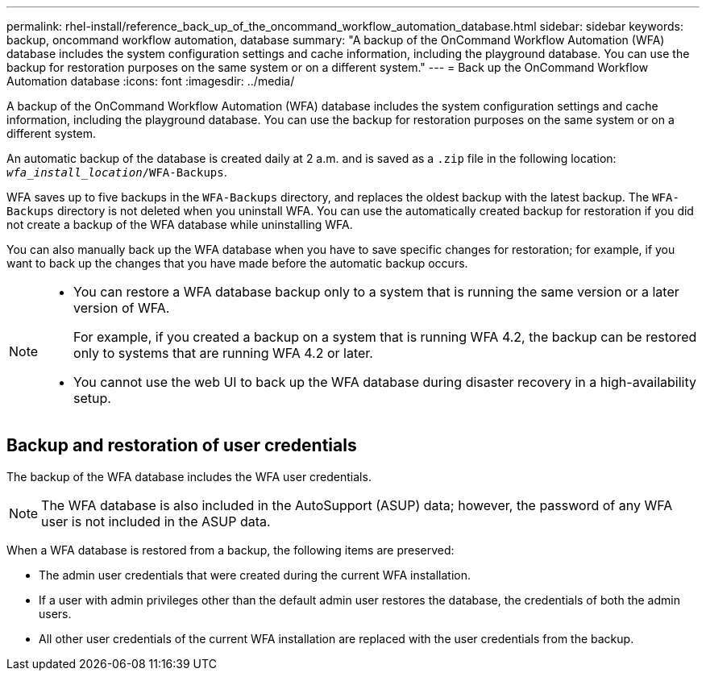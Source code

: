 ---
permalink: rhel-install/reference_back_up_of_the_oncommand_workflow_automation_database.html
sidebar: sidebar
keywords: backup, oncommand workflow automation, database
summary: "A backup of the OnCommand Workflow Automation (WFA) database includes the system configuration settings and cache information, including the playground database. You can use the backup for restoration purposes on the same system or on a different system."
---
= Back up the OnCommand Workflow Automation database
:icons: font
:imagesdir: ../media/

[.lead]
A backup of the OnCommand Workflow Automation (WFA) database includes the system configuration settings and cache information, including the playground database. You can use the backup for restoration purposes on the same system or on a different system.

An automatic backup of the database is created daily at 2 a.m. and is saved as a `.zip` file in the following location: `_wfa_install_location_/WFA-Backups`.

WFA saves up to five backups in the `WFA-Backups` directory, and replaces the oldest backup with the latest backup. The `WFA-Backups` directory is not deleted when you uninstall WFA. You can use the automatically created backup for restoration if you did not create a backup of the WFA database while uninstalling WFA.

You can also manually back up the WFA database when you have to save specific changes for restoration; for example, if you want to back up the changes that you have made before the automatic backup occurs.

[NOTE]
====
* You can restore a WFA database backup only to a system that is running the same version or a later version of WFA.
+
For example, if you created a backup on a system that is running WFA 4.2, the backup can be restored only to systems that are running WFA 4.2 or later.

* You cannot use the web UI to back up the WFA database during disaster recovery in a high-availability setup.
====

== Backup and restoration of user credentials

The backup of the WFA database includes the WFA user credentials.

[NOTE]
====
The WFA database is also included in the AutoSupport (ASUP) data; however, the password of any WFA user is not included in the ASUP data.
====

When a WFA database is restored from a backup, the following items are preserved:

* The admin user credentials that were created during the current WFA installation.
* If a user with admin privileges other than the default admin user restores the database, the credentials of both the admin users.
* All other user credentials of the current WFA installation are replaced with the user credentials from the backup.
